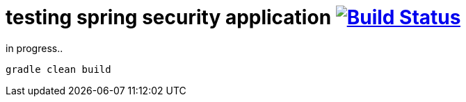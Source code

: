 = testing spring security application image:https://travis-ci.org/daggerok/spring-security-testing.svg?branch=master["Build Status", link="https://travis-ci.org/daggerok/spring-security-testing"]

in progress..

[source,bash]
----
gradle clean build
